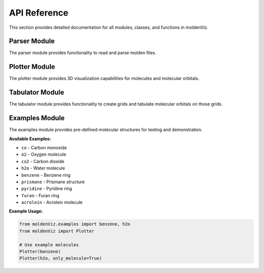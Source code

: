 API Reference
=============

This section provides detailed documentation for all modules, classes, and functions in moldenViz.

Parser Module
-------------

The parser module provides functionality to read and parse molden files.

.. py:class:: Parser(source, only_molecule=False)

   Parser for molden files.

   :param source: The path to the molden file, or the lines from the file.
   :type source: str | list[str]
   :param only_molecule: Only parse the atoms and skip molecular orbitals. Default is ``False``.
   :type only_molecule: bool, optional

   **Attributes:**

   * ``atoms`` (list): A list of Atom objects containing the label, atomic number, and position for each atom.
   * ``mos`` (list): A list of molecular orbital objects (only available when ``only_molecule=False``).

   **Example Usage:**

   .. code-block:: python

      from moldenViz import Parser
      
      # Parse from file
      parser = Parser('molden.inp')
      
      # Access atoms and molecular orbitals
      atoms = parser.atoms
      mos = parser.mos
      
      # Parse only molecule structure (skip MOs)
      parser = Parser('molden.inp', only_molecule=True)

Plotter Module
--------------

The plotter module provides 3D visualization capabilities for molecules and molecular orbitals.

.. py:class:: Plotter(source, only_molecule=False, tabulator=None)

   Create interactive 3D plots of molecules and molecular orbitals.

   :param source: The path to the molden file, lines from the file, or a Parser object.
   :type source: str | list[str] | Parser
   :param only_molecule: Only plot the molecule structure without orbitals. Default is ``False``.
   :type only_molecule: bool, optional
   :param tabulator: Pre-configured tabulator object for custom grids.
   :type tabulator: Tabulator, optional

   **Example Usage:**

   .. code-block:: python

      from moldenViz import Plotter
      
      # Plot molecule with orbitals
      Plotter('molden.inp')
      
      # Plot only the molecule structure
      Plotter('molden.inp', only_molecule=True)
      
      # Use example molecules
      from moldenViz.examples import benzene
      Plotter(benzene)

Tabulator Module
----------------

The tabulator module provides functionality to create grids and tabulate molecular orbitals on those grids.

.. py:class:: Tabulator(source, only_molecule=False)

   Create grids and tabulate Gaussian-type orbitals (GTOs) and molecular orbitals.

   :param source: The path to the molden file, lines from the file, or a Parser object.
   :type source: str | list[str] | Parser
   :param only_molecule: Only load molecule structure. Cannot create grids when True.
   :type only_molecule: bool, optional

   **Attributes:**

   * ``grid`` (numpy.ndarray): The generated grid points.
   * ``gtos`` (numpy.ndarray): Tabulated Gaussian-type orbital data on the grid.

   **Methods:**

   .. py:method:: spherical_grid(r, theta, phi)

      Create a spherical coordinate grid.

      :param r: Radial distances.
      :param theta: Polar angles.
      :param phi: Azimuthal angles.

   .. py:method:: cartesian_grid(x, y, z)

      Create a Cartesian coordinate grid.

      :param x: X coordinates.
      :param y: Y coordinates.
      :param z: Z coordinates.

   .. py:method:: tabulate_mos(indices=None)

      Tabulate molecular orbitals on the current grid.

      :param indices: Specific orbital indices to tabulate. If None, tabulates all.
      :type indices: int | list[int] | range, optional
      :returns: Tabulated molecular orbital data.
      :rtype: numpy.ndarray

   **Example Usage:**

   .. code-block:: python

      from moldenViz import Tabulator
      import numpy as np
      
      # Create tabulator
      tab = Tabulator('molden.inp')
      
      # Create spherical grid
      tab.spherical_grid(
          r=np.linspace(0, 5, 20),
          theta=np.linspace(0, np.pi, 20),
          phi=np.linspace(0, 2 * np.pi, 40)
      )
      
      # Tabulate molecular orbitals
      mo_data = tab.tabulate_mos([0, 1, 2])  # First three orbitals

Examples Module
---------------

The examples module provides pre-defined molecular structures for testing and demonstration.

**Available Examples:**

* ``co`` - Carbon monoxide
* ``o2`` - Oxygen molecule
* ``co2`` - Carbon dioxide
* ``h2o`` - Water molecule
* ``benzene`` - Benzene ring
* ``prismane`` - Prismane structure
* ``pyridine`` - Pyridine ring
* ``furan`` - Furan ring
* ``acrolein`` - Acrolein molecule

**Example Usage:**

.. code-block:: python

   from moldenViz.examples import benzene, h2o
   from moldenViz import Plotter
   
   # Use example molecules
   Plotter(benzene)
   Plotter(h2o, only_molecule=True)
